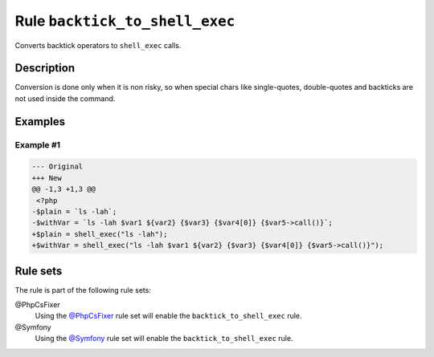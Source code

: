 ===============================
Rule ``backtick_to_shell_exec``
===============================

Converts backtick operators to ``shell_exec`` calls.

Description
-----------

Conversion is done only when it is non risky, so when special chars like
single-quotes, double-quotes and backticks are not used inside the command.

Examples
--------

Example #1
~~~~~~~~~~

.. code-block:: diff

   --- Original
   +++ New
   @@ -1,3 +1,3 @@
    <?php
   -$plain = `ls -lah`;
   -$withVar = `ls -lah $var1 ${var2} {$var3} {$var4[0]} {$var5->call()}`;
   +$plain = shell_exec("ls -lah");
   +$withVar = shell_exec("ls -lah $var1 ${var2} {$var3} {$var4[0]} {$var5->call()}");

Rule sets
---------

The rule is part of the following rule sets:

@PhpCsFixer
  Using the `@PhpCsFixer <./../../ruleSets/PhpCsFixer.rst>`_ rule set will enable the ``backtick_to_shell_exec`` rule.

@Symfony
  Using the `@Symfony <./../../ruleSets/Symfony.rst>`_ rule set will enable the ``backtick_to_shell_exec`` rule.
